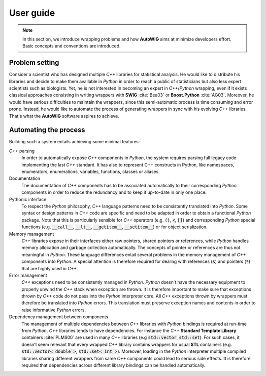 .. ................................................................................ ..
..                                                                                  ..
..  AutoWIG: Automatic Wrapper and Interface Generator                              ..
..                                                                                  ..
..  Homepage: http://autowig.readthedocs.io                                         ..
..                                                                                  ..
..  Copyright (c) 2016 Pierre Fernique                                              ..
..                                                                                  ..
..  This software is distributed under the CeCILL license. You should have        ..
..  received a copy of the legalcode along with this work. If not, see              ..
..  <http://www.cecill.info/licences/Licence_CeCILL_V2.1-en.html>.                  ..
..                                                                                  ..
..  File authors: Pierre Fernique <pfernique@gmail.com> (7)                         ..
..                                                                                  ..
.. ................................................................................ ..

User guide
==========

.. note:: 

    In this section, we introduce wrapping problems and how **AutoWIG** aims at minimize developers effort.
    Basic concepts and conventions are introduced.

Problem setting
---------------

Consider a scientist who has designed multiple *C++* libraries for statistical analysis.
He would like to distribute his libraries and decide to make them available in *Python* in order to reach a public of statisticians but also less expert scientists such as biologists.
Yet, he is not interested in becoming an expert in *C++*/*Python* wrapping, even if it exists classical approaches consisting in writing wrappers with **SWIG** :cite:`Bea03` or **Boost.Python** :cite:`AG03`.
Moreover, he would have serious difficulties to maintain the wrappers, since this semi-automatic process is time consuming and error prone.
Instead, he would like to automate the process of generating wrappers in sync with his evolving *C++* libraries.
That's what the **AutoWIG** software aspires to achieve.

Automating the process
----------------------

Building such a system entails achieving some minimal features:

*C++* parsing
    In order to automatically expose *C++* components in *Python*, the system requires parsing full legacy code implementing the last *C++* standard.
    It has also to represent C++ constructs in Python, like namespaces, enumerators, enumerations, variables, functions, classes or aliases.
    
Documentation
    The documentation of *C++* components has to be associated automatically to their corresponding *Python* components in order to reduce the redundancy and to keep it up-to-date in only one place.

Pythonic interface
    To respect the *Python* philosophy,  *C++* language patterns need to be consistently translated into *Python*.
    Some syntax or design patterns in *C++* code are specific and need to be adapted in order to obtain a functional *Python* package.
    Note that this is particularly sensible for *C++* operators (e.g. :code:`()`, :code:`<`, :code:`[]`) and corresponding *Python* special functions (e.g. :code:`__call__`, :code:`__lt__`, :code:`__getitem__`, :code:`__setitem__`) or for object serialization.

Memory management
    *C++* libraries expose in their interfaces either raw pointers, shared pointers or references, while *Python* handles memory allocation and garbage collection automatically.
    The concepts of pointer or references are thus not meaningful in *Python*.
    These language differences entail several problems in the memory management of *C++* components into *Python*.
    A special attention is therefore required for dealing with references (:code:`&`) and pointers (:code:`*`) that are highly used in *C++*.
    
Error management
    *C++* exceptions need to be consistently managed in *Python*.
    *Python* doesn't have the necessary equipment to properly unwind the *C++* stack when exception are thrown.
    It is therefore important to make sure that exceptions thrown by *C++* code do not pass into the *Python* interpreter core.
    All *C++* exceptions thrown by wrappers must therefore be translated into *Python* errors.
    This translation must preserve exception names and contents in order to raise informative *Python* errors.

Dependency management between components
    The management of multiple dependencies between *C++* libraries with *Python* bindings is required at run-time from *Python*.
    *C++* libraries tends to have dependencies.
    For instance the *C++* **Standard Template Library** containers :cite:`PLMS00` are used in many *C++* libraries (e.g :code:`std::vector`, :code:`std::set`).
    For such cases, it doesn't seem relevant that every wrapped *C++* library contains wrappers for usual **STL** containers (e.g. :code:`std::vector< double >`, :code:`std::set< int >`).
    Moreover, loading in the *Python* interpreter multiple compiled libraries sharing different wrappers from same *C++* components could lead to serious side effects.
    It is therefore required that dependencies across different library bindings can be handled automatically.
